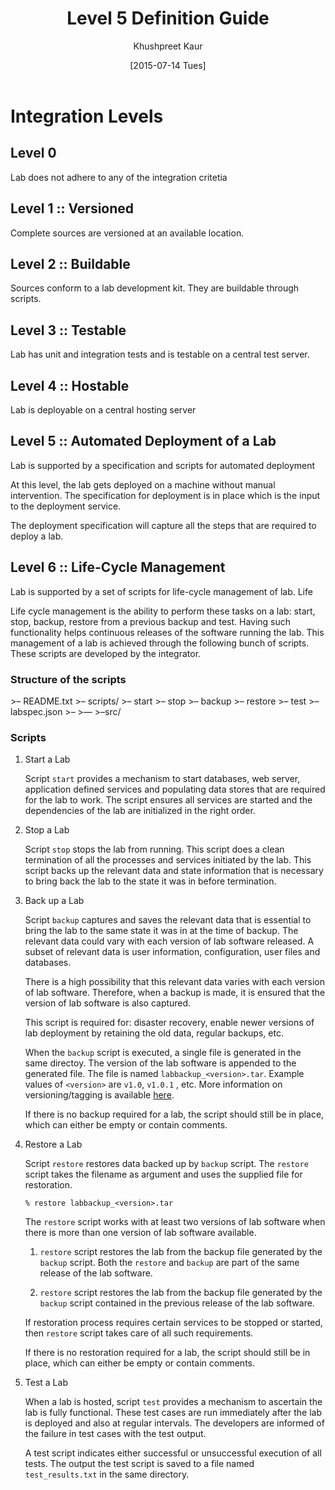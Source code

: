 #+Title:  Level 5 Definition Guide
#+Author: Khushpreet Kaur
#+Date:   [2015-07-14 Tues]

* Integration Levels

** Level 0 
   Lab does not adhere to any of the integration critetia

** Level 1 :: Versioned
   Complete sources are versioned at an available location. 

** Level 2 :: Buildable
   Sources conform to a lab development kit. They are buildable through scripts.

** Level 3 :: Testable
   Lab has unit and integration tests and is testable on a central test server.

** Level 4 :: Hostable
   Lab is deployable on a central hosting server

** Level 5 :: Automated Deployment of a Lab
   Lab is supported by a specification and scripts for automated deployment
   
   At this level, the lab gets deployed on a machine without manual
   intervention.  The specification for deployment is in place which is the
   input to the deployment service.
   
   The deployment specification will capture all the steps that are required
   to deploy a lab.
   
** Level 6 :: Life-Cycle Management
   Lab is supported by a set of scripts for life-cycle management of lab. 
   Life

    Life cycle management is the ability to perform these tasks on a lab:
    start, stop, backup, restore from a previous backup and test.  Having such
    functionality helps continuous releases of the software running the lab.
    This management of a lab is achieved through the following bunch of
    scripts. These scripts are developed by the integrator.

*** Structure of the scripts 

>-- README.txt
>-- scripts/
    >-- start
    >-- stop
    >-- backup
    >-- restore
    >-- test
    >-- labspec.json
    >--  
    >---
>--src/
    
*** Scripts
**** Start a Lab
     Script =start= provides a mechanism to start databases, web server,
     application defined services and populating data stores that are required
     for the lab to work.  The script ensures all services are started and the
     dependencies of the lab are initialized in the right order.

**** Stop a Lab
     Script =stop= stops the lab from running.  This script does a clean
     termination of all the processes and services initiated by the lab.  This
     script backs up the relevant data and state information that is necessary
     to bring back the lab to the state it was in before termination.

**** Back up a Lab
     Script =backup= captures and saves the relevant data that is essential to
     bring the lab to the same state it was in at the time of backup.  The
     relevant data could vary with each version of lab software released.  A
     subset of relevant data is user information, configuration, user files and
     databases.

     There is a high possibility that this relevant data varies with each
     version of lab software.  Therefore, when a backup is made, it is ensured
     that the version of lab software is also captured.

     This script is required for: disaster recovery, enable newer
     versions of lab deployment by retaining the old data, regular backups,
     etc.
     
     When the =backup= script is executed, a single file is generated in the
     same directoy.  The version of the lab software is appended to the
     generated file. The file is named =labbackup_<version>.tar=.  Example
     values of =<version>= are =v1.0=, =v1.0.1= , etc.  More information on
     versioning/tagging is available [[http://git-scm.com/book/en/v2/Git-Basics-Tagging][here]].

     If there is no backup required for a lab, the script should still be in
     place, which can either be empty or contain comments. 

**** Restore a Lab
     Script =restore= restores data backed up by =backup= script.  The
     =restore= script takes the filename as argument and uses the supplied file
     for restoration.

     #+BEGIN_SRC 
     % restore labbackup_<version>.tar
     #+END_SRC

     The =restore= script works with at least two versions of lab software when
     there is more than one version of lab software available. 

     1) =restore= script restores the lab from the backup file generated by the
        =backup= script. Both the =restore= and =backup= are part of the same
        release of the lab software.

     2) =restore= script restores the lab from the backup file generated by the
        =backup= script contained in the previous release of the lab software.

     If restoration process requires certain services to be stopped or started,
     then =restore= script takes care of all such requirements.
     
     If there is no restoration required for a lab, the script should still be in
     place, which can either be empty or contain comments. 

**** Test a Lab
     When a lab is hosted, script =test= provides a mechanism to ascertain the
     lab is fully functional.  These test cases are run immediately after the
     lab is deployed and also at regular intervals. The developers are informed
     of the failure in test cases with the test output.

     A test script indicates either successful or unsuccessful execution of all
     tests.  The output the test script is saved to a file named
     =test_results.txt= in the same directory.
